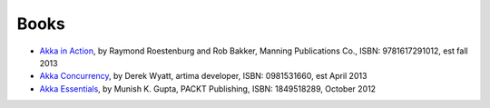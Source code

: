 Books
=====

* `Akka in Action <http://typesafe.com/resources/e-book/akka-in-action>`_, by Raymond Roestenburg and Rob Bakker, Manning Publications Co., ISBN: 9781617291012, est fall 2013
* `Akka Concurrency <http://www.artima.com/shop/akka_concurrency>`_, by Derek Wyatt, artima developer, ISBN: 0981531660, est April 2013
* `Akka Essentials <http://www.packtpub.com/akka-java-applications-essentials/book>`_, by Munish K. Gupta, PACKT Publishing, ISBN: 1849518289, October 2012
